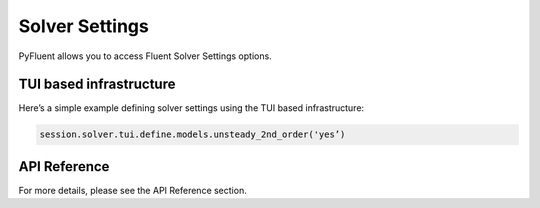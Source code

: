 Solver Settings
==================
PyFluent allows you to access Fluent Solver Settings options.

TUI based infrastructure
-------------------------
Here’s a simple example defining solver settings using the TUI based 
infrastructure:

.. code:: python

    session.solver.tui.define.models.unsteady_2nd_order('yes’)​

API Reference
--------------
For more details, please see the API Reference section. 